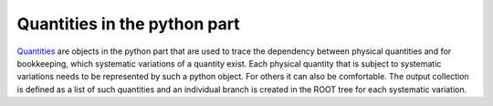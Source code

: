 Quantities in the python part
=============================

Quantities_ are objects in the python part that are used to trace the dependency between physical quantities and for bookkeeping, which systematic variations of a quantity exist.
Each physical quantity that is subject to systematic variations needs to be represented by such a python object. For others it can also be comfortable.
The output collection is defined as a list of such quantities and an individual branch is created in the ROOT tree for each systematic variation.

.. _Quantities: https://github.com/KIT-CMS/CROWN/blob/main/code_generation/quantities.py